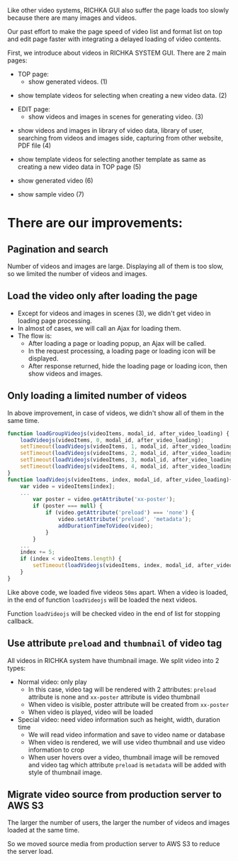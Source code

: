 #+BEGIN_COMMENT
.. title: Page speed improvement of videos on RICHKA GUI
.. slug: page-speed-improvement-of-videos-on-richka-gui
.. date: 2020-12-31 16:43:32 UTC+09:00
.. tags: 
.. category: 
.. link: 
.. description: 
.. type: text
.. author: Le Thanh Tung
#+END_COMMENT

Like other video systems, RICHKA GUI also suffer the page loads too slowly because there are many images and videos.

Our past effort to make the page speed of video list and format list on top and edit page faster with integrating a delayed loading of video contents.

First, we introduce about videos in RICHKA SYSTEM GUI. There are 2 main pages:
+ TOP page: 
    - show generated videos. (1)

#+ATTR_HTML: :align center
[[img-url:/images/page-speed-improvement-of-videos-on-richka-gui/index.png]]

    - show template videos for selecting when creating a new video data. (2)

#+ATTR_HTML: :align center
[[img-url:/images/page-speed-improvement-of-videos-on-richka-gui/add_template.png]]

+ EDIT page:
    - show videos and images in scenes for generating video. (3)

#+ATTR_HTML: :align center
[[img-url:/images/page-speed-improvement-of-videos-on-richka-gui/scene.png]]

    - show videos and images in library of video data, library of user, searching from videos and images side, capturing from other website, PDF file (4)

#+ATTR_HTML: :align center
[[img-url:/images/page-speed-improvement-of-videos-on-richka-gui/material.png]]

    - show template videos for selecting another template as same as creating a new video data in TOP page (5)

#+ATTR_HTML: :align center
[[img-url:/images/page-speed-improvement-of-videos-on-richka-gui/change_template.png]]

    - show generated video (6)

#+ATTR_HTML: :align center
[[img-url:/images/page-speed-improvement-of-videos-on-richka-gui/generate_video.png]]

    - show sample video (7)

#+ATTR_HTML: :align center
[[img-url:/images/page-speed-improvement-of-videos-on-richka-gui/sample_video.png]]

* There are our improvements:
** Pagination and search
    Number of videos and images are large. Displaying all of them is too slow, so we limited the number of videos and images.


** Load the video only after loading the page
    + Except for videos and images in scenes (3), we didn't get video in loading page processing.
    + In almost of cases, we will call an Ajax for loading them.
    + The flow is:
        - After loading a page or loading popup, an Ajax will be called.
        - In the request processing, a loading page or loading icon will be displayed.
        - After response returned, hide the loading page or loading icon, then show videos and images.
    
#+ATTR_HTML: :align center
[[img-url:/images/page-speed-improvement-of-videos-on-richka-gui/lazyload.gif]]


** Only loading a limited number of videos
    In above improvement, in case of videos, we didn't show all of them in the same time. 
#+BEGIN_SRC javascript
function loadGroupVideojs(videoItems, modal_id, after_video_loading) {
    loadVideojs(videoItems, 0, modal_id, after_video_loading);
    setTimeout(loadVideojs(videoItems, 1, modal_id, after_video_loading), 50);
    setTimeout(loadVideojs(videoItems, 2, modal_id, after_video_loading), 100);
    setTimeout(loadVideojs(videoItems, 3, modal_id, after_video_loading), 150);
    setTimeout(loadVideojs(videoItems, 4, modal_id, after_video_loading), 200);
}
function loadVideojs(videoItems, index, modal_id, after_video_loading){
    var video = videoItems[index];
    ...
        var poster = video.getAttribute('xx-poster');
        if (poster === null) {
            if (video.getAttribute('preload') === 'none') {
                video.setAttribute('preload', 'metadata');
                addDurationTimeToVideo(video);
            }
        }
    ...
    index += 5;
    if (index < videoItems.length) {
        setTimeout(loadVideojs(videoItems, index, modal_id, after_video_loading), 400);
    }
}
#+END_SRC

    Like above code, we loaded five videos ~50ms~ apart. When a video is loaded, in the end of function ~loadVideojs~ will be loaded the next videos.

    Function ~loadVideojs~ will be checked video in the end of list for stopping callback.

#+ATTR_HTML: :align center
[[img-url:/images/page-speed-improvement-of-videos-on-richka-gui/lazyload.gif]]

** Use attribute ~preload~ and ~thumbnail~ of video tag
    All videos in RICHKA system have thumbnail image. 
    We split video into 2 types:
        + Normal video: only play
            - In this case, video tag will be rendered with 2 attributes: ~preload~ attribute is none and ~xx-poster~ attribute is video thumbnail
            - When video is visible, poster attribute will be created from ~xx-poster~      
            - When video is played, video will be loaded
        + Special video: need video information such as height, width, duration time
            - We will read video information and save to video name or database
            - When video is rendered, we will use video thumbnail and use video information to crop
            - When user hovers over a video, thumbnail image will be removed and video tag which attribute ~preload~ is ~metadata~ will be added with style of thumbnail image.

#+ATTR_HTML: :align center    
[[img-url:/images/page-speed-improvement-of-videos-on-richka-gui/hoverload.gif]]

** Migrate video source from production server to AWS S3 
    The larger the number of users, the larger the number of videos and images loaded at the same time. 
    
    So we moved source media from production server to AWS S3 to reduce the server load.

